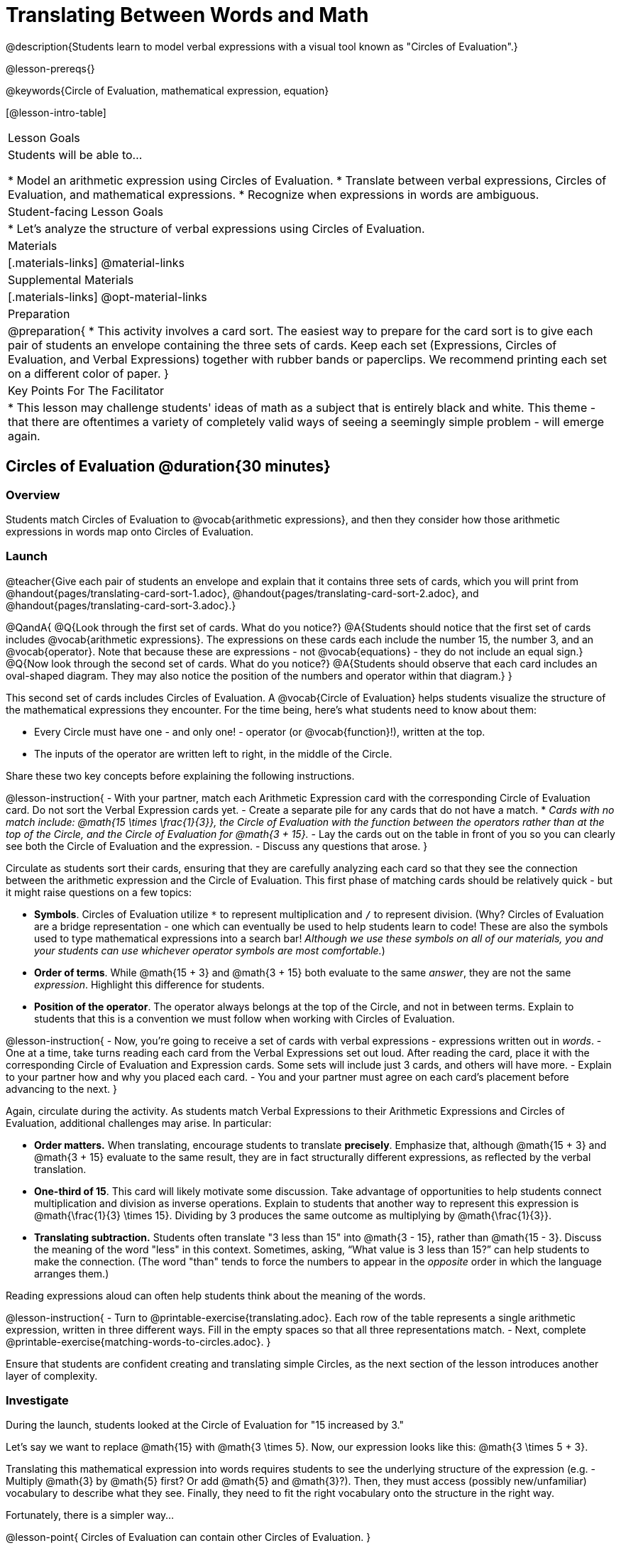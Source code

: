 = Translating Between Words and Math

@description{Students learn to model verbal expressions with a visual tool known as "Circles of Evaluation".}

@lesson-prereqs{}

@keywords{Circle of Evaluation, mathematical expression, equation}

[@lesson-intro-table]
|===

| Lesson Goals
| Students will be able to...

* Model an arithmetic expression using Circles of Evaluation.
* Translate between verbal expressions, Circles of Evaluation, and mathematical expressions.
* Recognize when expressions in words are ambiguous.


| Student-facing Lesson Goals
|

* Let's analyze the structure of verbal expressions using Circles of Evaluation.


| Materials
|[.materials-links]
@material-links

| Supplemental Materials
|[.materials-links]
@opt-material-links

| Preparation
|
@preparation{
* This activity involves a card sort. The easiest way to prepare for the card sort is to give each pair of students an envelope containing the three sets of cards. Keep each set (Expressions, Circles of Evaluation, and Verbal Expressions) together with rubber bands or paperclips. We recommend printing each set on a different color of paper.
}

| Key Points For The Facilitator
|
* This lesson may challenge students' ideas of math as a subject that is entirely black and white. This theme - that there are oftentimes a variety of completely valid ways of seeing a seemingly simple problem - will emerge again.
|===

== Circles of Evaluation @duration{30 minutes}

=== Overview
Students match Circles of Evaluation to @vocab{arithmetic expressions}, and then they consider how those arithmetic expressions in words map onto Circles of Evaluation.

=== Launch

@teacher{Give each pair of students an envelope and explain that it contains three sets of cards, which you will print from @handout{pages/translating-card-sort-1.adoc}, @handout{pages/translating-card-sort-2.adoc}, and @handout{pages/translating-card-sort-3.adoc}.}

@QandA{
@Q{Look through the first set of cards. What do you notice?}
@A{Students should notice that the first set of cards includes @vocab{arithmetic expressions}. The expressions on these cards each include the number 15, the number 3, and an @vocab{operator}. Note that because these are expressions - not @vocab{equations} - they do not include an equal sign.}
@Q{Now look through the second set of cards. What do you notice?}
@A{Students should observe that each card includes an oval-shaped diagram. They may also notice the position of the numbers and operator within that diagram.}
}

This second set of cards includes Circles of Evaluation. A @vocab{Circle of Evaluation} helps students visualize the structure of the mathematical expressions they encounter. For the time being, here’s what students need to know about them:

- Every Circle must have one - and only one! - operator (or @vocab{function}!), written at the top.

- The inputs of the operator are written left to right, in the middle of the Circle.

Share these two key concepts before explaining the following instructions.

@lesson-instruction{
- With your partner, match each Arithmetic Expression card with the corresponding Circle of Evaluation card. Do not sort the Verbal Expression cards yet.
- Create a separate pile for any cards that do not have a match.
  * _Cards with no match include: @math{15 \times \frac{1}{3}}, the Circle of Evaluation with the function between the operators rather than at the top of the Circle, and the Circle of Evaluation for @math{3 + 15}._
- Lay the cards out on the table in front of you so you can clearly see both the Circle of Evaluation and the expression.
- Discuss any questions that arose.
}

Circulate as students sort their cards, ensuring that they are carefully analyzing each card so that they see the connection between the arithmetic expression and the Circle of Evaluation. This first phase of matching cards should be relatively quick - but it might raise questions on a few topics:

- *Symbols*. Circles of Evaluation utilize `*` to represent multiplication and `/` to represent division. (Why? Circles of Evaluation are a bridge representation - one which can eventually be used to help students learn to code! These are also the symbols used to type mathematical expressions into a search bar! _Although we use these symbols on all of our materials, you and your students can use whichever operator symbols are most comfortable._)

- *Order of terms*. While @math{15 + 3} and @math{3 + 15} both evaluate to the same _answer_, they are not the same _expression_. Highlight this difference for students.

- *Position of the operator*. The operator always belongs at the top of the Circle, and not in between terms. Explain to students that this is a convention we must follow when working with Circles of Evaluation.

@lesson-instruction{
- Now, you’re going to receive a set of cards with verbal expressions - expressions written out in _words_.
- One at a time, take turns reading each card from the Verbal Expressions set out loud. After reading the card, place it with the corresponding Circle of Evaluation and Expression cards. Some sets will include just 3 cards, and others will have more.
- Explain to your partner how and why you placed each card.
- You and your partner must agree on each card’s placement before advancing to the next.
}

Again, circulate during the activity. As students match Verbal Expressions to their Arithmetic Expressions and Circles of Evaluation, additional challenges may arise. In particular:

- *Order matters.* When translating, encourage students to translate *precisely*. Emphasize that, although @math{15 + 3} and @math{3 + 15} evaluate to the same result, they are in fact structurally different expressions, as reflected by the verbal translation.
- *One-third of 15*. This card will likely motivate some discussion. Take advantage of opportunities to help students connect multiplication and division as inverse operations. Explain to students that another way to represent this expression is @math{\frac{1}{3} \times 15}. Dividing by 3 produces the same outcome as multiplying by @math{\frac{1}{3}}.
- *Translating subtraction.* Students often translate "3 less than 15" into @math{3 - 15}, rather than @math{15 - 3}. Discuss the meaning of the word "less" in this context. Sometimes, asking, “What value is 3 less than 15?” can help students to make the connection. (The word "than" tends to force the numbers to appear in the _opposite_ order in which the language arranges them.)

Reading expressions aloud can often help students think about the meaning of the words.

@lesson-instruction{
- Turn to @printable-exercise{translating.adoc}. Each row of the table represents a single arithmetic expression, written in three different ways. Fill in the empty spaces so that all three representations match.
- Next, complete @printable-exercise{matching-words-to-circles.adoc}.
}

Ensure that students are confident creating and translating simple Circles, as the next section of the lesson introduces another layer of complexity.

=== Investigate

During the launch, students looked at the Circle of Evaluation for "15 increased by 3."

Let’s say we want to replace @math{15} with @math{3 \times 5}. Now, our expression looks like this: @math{3 \times 5 + 3}.

Translating this mathematical expression into words requires students to see the underlying structure of the expression (e.g. - Multiply @math{3} by @math{5} first? Or add @math{5} and @math{3}?). Then, they must access (possibly new/unfamiliar) vocabulary to describe what they see. Finally, they need to fit the right vocabulary onto the structure in the right way.

Fortunately, there is a simpler way...

@lesson-point{
Circles of Evaluation can contain other Circles of Evaluation.
}

The Circle of Evaluation for @math{3 \times 5 + 3} looks like this:

@center{@show{(coe '(+ (* 3 5) 3))}}

Because Circles of Evaluation highlight the structure of any given expression, translating into words is a far less daunting task: the inner Circle clearly shows a product, which is being increased by @math{3} (as the outer Circle indicates).

Teacher Note: Your students do not need to know that multiplication precedes addition in the subsequent activities.

The following activities allow students an opportunity to explore nested Circles of Evaluation.

@lesson-instruction{
- Practice @printable-exercise{translate-words-to-circles.adoc}.
- Translate in the __other__ direction on @printable-exercise{translate-circles-to-words.adoc}.
  * _Note: There are multiple correct translations! Invite students to share their responses and evaluate the clarity of each translation as a class._
- When you’re finished, complete @printable-exercise{translation-table1.adoc} and @printable-exercise{translation-table2.adoc} to practice moving between all three representations (the mathematical expression, the Circle of Evaluation, the verbal expression).
  *_Note: In Part 1, the same nested Circle is used in multiple expressions - but not all expressions! In Part 2, the structure of the Circles of Evaluation shift from expression to expression._
- @opt{Try @opt-printable-exercise{matching-math-to-words.adoc}, where you will match mathematical expressions with their corresponding expressions in words. (If you get stuck, feel free to draw Circles to help you.)}
}

Be sure to spend a moment going over students' solutions. Some translations into words are clearer than others; the subsequent section of this lesson will explore that notion in greater depth.

=== Synthesize
- We did lots of different translations between Circles of Evaluation, verbal expressions, and arithmetic expressions.
- Was there any type of translation that was more challenging for you?
- Is there more than one way to draw the Circle of Evaluation for @math{1 + 2} ? If so, is one way more "correct" than the other?



== The Ambiguity of Words @duration{20 minutes}

=== Overview
Students diagram arithmetic expressions using Circles of Evaluations to consider how different mathematical interpretations can lead to different outcomes.


=== Launch

@lesson-instruction{
- Read this sentence: "Bruno told Gus that Mr. Schneider suspected that he had cheated on the science test."
- Who do you think is in trouble: Bruno or Gus?
  * _Discuss the two different possible interpretations of the sentence, which illustrate how even grammatically correct sentences in English can create confusion!_
- How could you rewrite this sentence to make it clearer?
}

Math is precise, but that precision is difficult to preserve when we switch to words. Often, sentences can be _ambiguous_, meaning that there is more than one way to interpret them!

One reason that Circles of Evaluation are so powerful is that they eliminate the ambiguity we encounter when representing expressions with words.  They also delineate expressions more clearly than traditional mathematical notation. In this lesson, we tackle verbal expressions that have _more than one_ possible mathematical translation.

=== Investigate

Take a look at this expression: "the sum of three and two multiplied by eight"

Are we multiplying first and then adding (as represented by the Circle on the left), or adding first and then multiplying (as represented by the Circle on the right)?

[.embedded, cols="^.^1,^.^1", grid="none", stripes="none" frame="none"]
|===

|@show{(coe  '(+ 3 (* 2 8)))}		| @show{(coe  '(* (+ 3 2) 8))}
|===

In this case, there are multiple ways to translate the sentence. (Would inserting a comma after the word “two” provides clarity?)

@lesson-instruction{
- Complete @printable-exercise{ambiguity-of-words.adoc}, drawing two possible Circles for each verbal expression.
}

@QandA{
@Q{What happens when you translate each Circle into a mathematical expression? Do the expressions produce the same result?}
@A{The expressions are structurally different, and generally produce different results (with two noteworthy exceptions!)}
@Q{Did you notice anything interesting about the last two expressions, compared to the others on the page?}
@A{These expressions use only multiplication or only addition. As a result, the two expressions you wrote evaluated to the same outcome.}
}

@lesson-instruction{
Try @printable-exercise{rewriting-ambiguous-expressions.adoc}. Did the two versions of the expressions produce the same results?
  * Students will find that different interpretations produce very different results!
}

We don't want students to think _all_ mathematical expressions in words are ambiguous, as that is simply not the case! Emphasize that only certain verbal structures create this confusion; some phrases are indeed clearer than others. The following activity emphasizes this idea.

@lesson-instruction{
- On @printable-exercise{ambiguous-or-clear.adoc}, identify the expressions that have two different numeric translations.
- When you encounter an expression that is ambiguous, rewrite it two times - once for each possible interpretation.
- When you encounter an expression that is clear, draw its Circle of Evaluation.
}

=== Synthesize

- Why are some expressions in words ambiguous and others are not?
- Do you think that expressions written in the language of math have ambiguity?
- Are Circles of Evaluation ever ambiguous?

